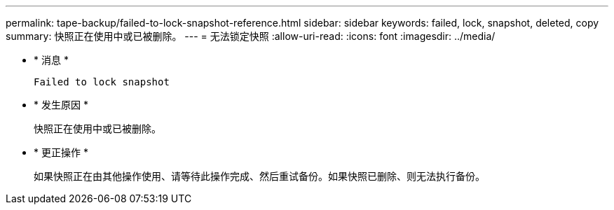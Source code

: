 ---
permalink: tape-backup/failed-to-lock-snapshot-reference.html 
sidebar: sidebar 
keywords: failed, lock, snapshot, deleted, copy 
summary: 快照正在使用中或已被删除。 
---
= 无法锁定快照
:allow-uri-read: 
:icons: font
:imagesdir: ../media/


[role="lead"]
* * 消息 *
+
`Failed to lock snapshot`

* * 发生原因 *
+
快照正在使用中或已被删除。

* * 更正操作 *
+
如果快照正在由其他操作使用、请等待此操作完成、然后重试备份。如果快照已删除、则无法执行备份。


